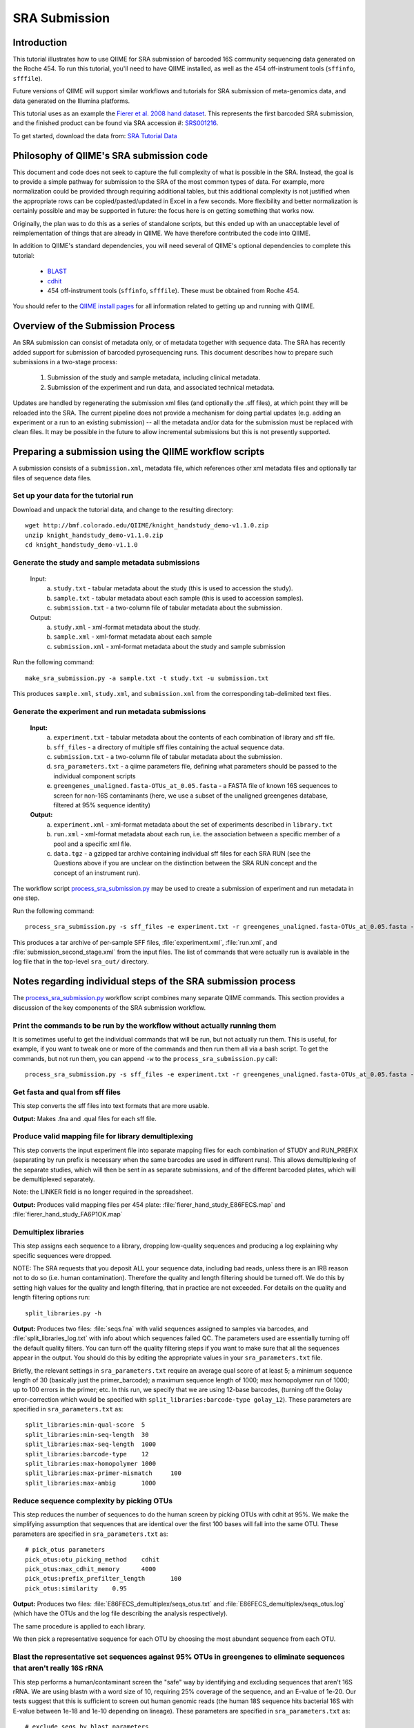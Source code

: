 .. _doc_sra_submission:

.. index:: SRA Submission

========================= 
SRA Submission 
=========================

Introduction 
------------

This tutorial illustrates how to use QIIME for SRA submission of barcoded 16S community sequencing data generated on the Roche 454. To run this tutorial, you'll need to have QIIME installed, as well as the 454 off-instrument tools (``sffinfo``, ``sfffile``).

Future versions of QIIME will support similar workflows and tutorials for SRA submission of meta-genomics data, and data generated on the Illumina platforms. 

This tutorial uses as an example the `Fierer et al. 2008 hand dataset <http://www.pnas.org/content/105/46/17994.long>`_. This represents the first barcoded SRA submission, and the finished product can be found via SRA accession #: `SRS001216 <http://www.ncbi.nlm.nih.gov/sites/entrez?db=sra&term=SRS001216>`_. 

To get started, download the data from: `SRA Tutorial Data <http://bmf.colorado.edu/QIIME/knight_handstudy_demo-v1.1.0.zip>`_

Philosophy of QIIME's SRA submission code
-----------------------------------------

This document and code does not seek to capture the full complexity of what is possible in the SRA. Instead, the goal is to provide a simple pathway for submission to the SRA of the most common types of data. For example, more normalization could be provided through requiring additional tables, but this additional complexity is not justified when the appropriate rows can be copied/pasted/updated in Excel in a few seconds. More flexibility and better normalization is certainly possible and may be supported in future: the focus here is on getting something that works now.

Originally, the plan was to do this as a series of standalone scripts, but this ended up with an unacceptable level of reimplementation of things that are already in QIIME. We have therefore contributed the code into QIIME.

In addition to QIIME's standard dependencies, you will need several of QIIME's optional dependencies to complete this tutorial:

	* `BLAST <http://blast.ncbi.nlm.nih.gov/Blast.cgi?CMD=Web&PAGE_TYPE=BlastDocs&DOC_TYPE=Download>`_ 
	* `cdhit <http://www.bioinformatics.org/cd-hit/>`_ 
	* 454 off-instrument tools (``sffinfo``, ``sfffile``). These must be obtained from Roche 454.

You should refer to the `QIIME install pages <../install/index.html>`_ for all information related to getting up and running with QIIME. 

Overview of the Submission Process 
----------------------------------

An SRA submission can consist of metadata only, or of metadata together with sequence data. The SRA has recently added support for submission of barcoded pyrosequencing runs. This document describes how to prepare such submissions in a two-stage process:

	1. Submission of the study and sample metadata, including clinical metadata. 
	2. Submission of the experiment and run data, and associated technical metadata.

Updates are handled by regenerating the submission xml files (and optionally the .sff files), at which point they will be reloaded into the SRA. The current pipeline does not provide a mechanism for doing partial updates (e.g. adding an experiment or a run to an existing submission) -- all the metadata and/or data for the submission must be replaced with clean files. It may be possible in the future to allow incremental submissions but this is not presently supported. 


Preparing a submission using the QIIME workflow scripts
-------------------------------------------------------

A submission consists of a ``submission.xml``, metadata file, which references other xml metadata files and optionally tar files of sequence data files.

Set up your data for the tutorial run
^^^^^^^^^^^^^^^^^^^^^^^^^^^^^^^^^^^^^

Download and unpack the tutorial data, and change to the resulting directory::

	wget http://bmf.colorado.edu/QIIME/knight_handstudy_demo-v1.1.0.zip
	unzip knight_handstudy_demo-v1.1.0.zip
	cd knight_handstudy_demo-v1.1.0

Generate the study and sample metadata submissions
^^^^^^^^^^^^^^^^^^^^^^^^^^^^^^^^^^^^^^^^^^^^^^^^^^
	Input: 
		a. ``study.txt`` - tabular metadata about the study (this is used to accession the study). 
		b. ``sample.txt`` - tabular metadata about each sample (this is used to accession samples). 
		c. ``submission.txt`` - a two-column file of tabular metadata about the submission.
	
	Output: 
		a. ``study.xml`` - xml-format metadata about the study. 
		b. ``sample.xml`` - xml-format metadata about each sample 
		c. ``submission.xml`` - xml-format metadata about the study and sample submission

Run the following command::

	make_sra_submission.py -a sample.txt -t study.txt -u submission.txt

This produces ``sample.xml``, ``study.xml``, and ``submission.xml`` from the corresponding tab-delimited text files. 

Generate the experiment and run metadata submissions
^^^^^^^^^^^^^^^^^^^^^^^^^^^^^^^^^^^^^^^^^^^^^^^^^^^^

	**Input:** 
		a. ``experiment.txt`` - tabular metadata about the contents of each combination of library and sff file. 
		b. ``sff_files`` - a directory of multiple sff files containing the actual sequence data. 
		c. ``submission.txt`` - a two-column file of tabular metadata about the submission.
		d. ``sra_parameters.txt`` - a qiime parameters file, defining what parameters should be passed to the individual component scripts
		e. ``greengenes_unaligned.fasta-OTUs_at_0.05.fasta`` - a FASTA file of known 16S sequences to screen for non-16S contaminants (here, we use a subset of the unaligned greengenes database, filtered at 95% sequence identity)  

	**Output:** 
		a. ``experiment.xml`` - xml-format metadata about the set of experiments described in ``library.txt`` 
		b. ``run.xml`` - xml-format metadata about each run, i.e. the association between a specific member of a pool and a specific xml file. 
		c. ``data.tgz`` - a gzipped tar archive containing individual sff files for each SRA RUN (see the Questions above if you are unclear on the distinction between the SRA RUN concept and the concept of an instrument run). 

The workflow script `process_sra_submission.py <../scripts/process_sra_submission.html>`_ may be used to create a submission of experiment and run metadata in one step.  

Run the following command::

	process_sra_submission.py -s sff_files -e experiment.txt -r greengenes_unaligned.fasta-OTUs_at_0.05.fasta -u submission_second_stage.txt -p sra_parameters.txt -o sra_out

This produces a tar archive of per-sample SFF files, :file:`experiment.xml`, :file:`run.xml`, and :file:`submission_second_stage.xml` from the input files. The list of commands that were actually run is available in the log file that in the top-level ``sra_out/`` directory.


Notes regarding individual steps of the SRA submission process
--------------------------------------------------------------

The `process_sra_submission.py <../scripts/process_sra_submission.html>`_ workflow script combines many separate QIIME commands. This section provides a discussion of the key components of the SRA submission workflow.

Print the commands to be run by the workflow without actually running them
^^^^^^^^^^^^^^^^^^^^^^^^^^^^^^^^^^^^^^^^^^^^^^^^^^^^^^^^^^^^^^^^^^^^^^^^^^^

It is sometimes useful to get the individual commands that will be run, but not actually run them. This is useful, for example, if you want to tweak one or more of the commands and then run them all via a bash script. To get the commands, but not run them, you can append ``-w`` to the ``process_sra_submission.py`` call::

	process_sra_submission.py -s sff_files -e experiment.txt -r greengenes_unaligned.fasta-OTUs_at_0.05.fasta -u submission.txt -p sra_parameters.txt -o sra_out -w

Get fasta and qual from sff files
^^^^^^^^^^^^^^^^^^^^^^^^^^^^^^^^^^^^^^^^^

This step converts the sff files into text formats that are more usable. 

**Output:** Makes .fna and .qual files for each sff file.

Produce valid mapping file for library demultiplexing
^^^^^^^^^^^^^^^^^^^^^^^^^^^^^^^^^^^^^^^^^^^^^^^^^^^^^^^^^^^^^

This step converts the input experiment file into separate mapping files for each combination of STUDY and RUN_PREFIX (separating by run prefix is necessary when the same barcodes are used in different runs). This allows demultiplexing of the separate studies, which will then be sent in as separate submissions, and of the different barcoded plates, which will be demultiplexed separately.

Note: the LINKER field is no longer required in the spreadsheet.

**Output:** Produces valid mapping files per 454 plate: :file:`fierer_hand_study_E86FECS.map` and :file:`fierer_hand_study_FA6P1OK.map`

Demultiplex libraries
^^^^^^^^^^^^^^^^^^^^^^^^^^^^^

This step assigns each sequence to a library, dropping low-quality sequences and producing a log explaining why specific sequences were dropped.

NOTE: The SRA requests that you deposit ALL your sequence data, including bad reads, unless there is an IRB reason not to do so (i.e. human contamination). Therefore the quality and length filtering should be turned off. We do this by setting high values for the quality and length filtering, that in practice are not exceeded. For details on the quality and length filtering options run::

	split_libraries.py -h

**Output:** Produces two files: :file:`seqs.fna` with valid sequences assigned to samples via barcodes, and :file:`split_libraries_log.txt` with info about which sequences failed QC. The parameters used are essentially turning off the default quality filters. You can turn off the quality filtering steps if you want to make sure that all the sequences appear in the output. You should do this by editing the appropriate values in your ``sra_parameters.txt`` file.

Briefly, the relevant settings in ``sra_parameters.txt`` require an average qual score of at least 5; a minimum sequence length of 30 (basically just the primer_barcode); a maximum sequence length of 1000; max homopolymer run of 1000; up to 100 errors in the primer; etc. In this run, we specify that we are using 12-base barcodes, (turning off the Golay error-correction which would be specified with ``split_libraries:barcode-type golay_12``). These parameters are specified in ``sra_parameters.txt`` as::

	split_libraries:min-qual-score	5
	split_libraries:min-seq-length	30
	split_libraries:max-seq-length	1000
	split_libraries:barcode-type	12
	split_libraries:max-homopolymer	1000
	split_libraries:max-primer-mismatch	100
	split_libraries:max-ambig	1000

Reduce sequence complexity by picking OTUs
^^^^^^^^^^^^^^^^^^^^^^^^^^^^^^^^^^^^^^^^^^

This step reduces the number of sequences to do the human screen by picking OTUs with cdhit at 95%. We make the simplifying assumption that sequences that are identical over the first 100 bases will fall into the same OTU. These parameters are specified in ``sra_parameters.txt`` as::

	# pick_otus parameters
	pick_otus:otu_picking_method	cdhit
	pick_otus:max_cdhit_memory	4000
	pick_otus:prefix_prefilter_length	100
	pick_otus:similarity	0.95

**Output:** Produces two files: :file:`E86FECS_demultiplex/seqs_otus.txt` and :file:`E86FECS_demultiplex/seqs_otus.log` (which have the OTUs and the log file describing the analysis respectively).

The same procedure is applied to each library.

We then pick a representative sequence for each OTU by choosing the most abundant sequence from each OTU.

Blast the representative set sequences against 95% OTUs in greengenes to eliminate sequences that aren't really 16S rRNA
^^^^^^^^^^^^^^^^^^^^^^^^^^^^^^^^^^^^^^^^^^^^^^^^^^^^^^^^^^^^^^^^^^^^^^^^^^^^^^^^^^^^^^^^^^^^^^^^^^^^^^^^^^^^^^^^^^^^^^^^^^^^^^^^

This step performs a human/contaminant screen the "safe" way by identifying and excluding sequences that aren't 16S rRNA. We are using blastn with a word size of 10, requiring 25% coverage of the sequence, and an E-value of 1e-20. Our tests suggest that this is sufficient to screen out human genomic reads (the human 18S sequence hits bacterial 16S with E-value between 1e-18 and 1e-10 depending on lineage). These parameters are specified in ``sra_parameters.txt`` as::

	# exclude_seqs_by_blast parameters
	exclude_seqs_by_blast:word_size	10
	exclude_seqs_by_blast:percent_aligned	0.25
	exclude_seqs_by_blast:e_value	1e-20

**Output:** This produces a bunch of log files and output; the file of screened seqs (i.e. that failed to hit a known 16S rRNA with even relaxed criteria).

The same procedure is applied to each library.

Make per-library files of "good" ids to pass to sfffile
^^^^^^^^^^^^^^^^^^^^^^^^^^^^^^^^^^^^^^^^^^^^^^^^^^^^^^^^^^^^^^^

This step maps the ids of the representative set back onto the ids of the OTUs they came from so that we can get all the members of the OTUs that had a representative that matched a known 16S rRNA.

**Output:** This makes a new directory called :file:`E86FECS_demultiplex/per_lib_idlists`, which contains a separate file with an id list for each library.

The same procedure is applied to each library.

Use sfffile to make per-library sff files
^^^^^^^^^^^^^^^^^^^^^^^^^^^^^^^^^^^^^^^^^^^^^^^^^

This step takes the good lists of ids from step 7 and extracts a separate sff file for each of those lists.

Use sfffile to quality-trim the barcodes, primers and linkers
^^^^^^^^^^^^^^^^^^^^^^^^^^^^^^^^^^^^^^^^^^^^^^^^^^^^^^^^^^^^^^^^^^^^^

The SRA requires that the user reset the left trim in the sff file to eliminate the technical reads (barcode, primer, linker if present). This means figuring out the length of the technical parts of the read, the length of the current read, writing out a text file with the per-id info, and running sfffile to reset the read lengths.

Optional post-processing: modifying the second-stage submission
^^^^^^^^^^^^^^^^^^^^^^^^^^^^^^^^^^^^^^^^^^^^^^^^^^^^^^^^^^^^^^^

The `make_sra_submission.py <../scripts/make_sra_submission.html>`_ script has the ability to include per-experiment attributes or links.  The attributes and links should be specified in separate, tab-delimited files. For example, a file named :file:`attributes.txt` can be created with the following contents:

::

  #EXPERIMENT_ALIAS	Attribute	Value
  fierer_hand_study_FA6P1OK	library strategy	targeted-locus
  fierer_hand_study_FA6P1OK	gene	16S rRNA V1-V2 region
  fierer_hand_study_E86FECS	library strategy	targeted-locus
  fierer_hand_study_E86FECS	gene	16S rRNA V1-V2 region

The following command will then add "gene" and "library strategy" attributes to both experiments in the resulting XML. (The experiment alias is specified in :file:`experiment.txt`, under the field 'EXPERIMENT_ALIAS'.) ::

  make_sra_submission.py -u submission_second_stage.txt -e experiment.txt -s per_run_sff --experiment_attribute_fp=attributes.txt

Links may be added to the experiments in a similar manner. After the `make_sra_submission.py <../scripts/make_sra_submission.html>`_ script has been run, the resulting XML files are ready to submit to the SRA.

Note: SRA prefers you give the individual files more meaningful names than the defaults, so suggest not just using generic names like experiment etc.

Questions about the Submission Process
--------------------------------------

	Q1. Can I submit multiplexed pyrosequnecing runs now?

	A1. Yes.

	Q2. Can I combine mock and clinical samples on the same 454 plate? (or, more generally, can I combine samples from different studies on the same 454 plate?)

	A2. Yes, but you must specify in the :file:`library.txt` input file which samples go with which study.

	Q3. Can I associate the same sample (and thus reads) with more than one study?

	A3. No.

	Q4. Can I combine samples that use different primers on the same run?

	A4. Yes, but you must specify in the :file:`library.txt` input file which primer was used for each "member" of the pooled library.

	Q5. Who will submit what?

	A5. At this stage, we expect the DACC to submit both the sample/study metadata and the experiment/library metadata and sequence data for the pilot. Later, the Centers will have the capacity to submit their own data. Centers will be credited with their data appropriately regardless of the mechanism by which the submission is actually performed. The submission will be a two-stage process: (1) the creation of study and sample records by the DACC, (2) the submission of sequence data and associated metadata by the DACC and/ or the Centers.

	Q6. Can I associate the same sample with more than one barcode and/or primer?

	A6. Yes, but you must specify a unique identifier for each "member" of the pool that associates the sample, primer and barcode.

	Q7. What is the distinction between a STUDY, an EXPERIMENT, and a RUN?

	A7. As SRA uses the terms, a STUDY is a collection of EXPERIMENTS. An EXPERIMENT is a LIBRARY (potentially a library of many samples that form a POOL, if multiplexing was used -- each MEMBER of a pool is associated with a sample, a primer, and a barcode) that was sequenced using one or more instrument runs. A RUN is the sequencing of a particular MEMBER of a pooled library on a particular instrument at a particular time. Thus, a single instrument run gives rise to many RUN entries in SRA.

	Q8. Is there an intermediate level between STUDY and EXPERIMENT?

	A8. Not for practical purposes. SRA will eventually allow a hierarchy of STUDY entries but this is not yet implemented.

	Q9. Do I really have to make a separate sff file for every MEMBER of every POOL for every instrument run?

	A9. Yes, and you also have to reset the quality trimming to correspond to the primer that was used for that particular member. The SRA will, in future, provide the demultiplexing service, but for now requires that the submissions be demultiplexed in advance. Fortunately, the accompanying scripts assist with this process.

	Q10. Is it OK for primers to be different lengths on the same 454 run?

	A10. Yes, but not within the same MEMBER of a library (i.e. if you have primers of different lengths, the different lengths are considered different MEMBER entries and should be marked as such in :file:`library.txt`).

	Q11. How should degenerate primers be handled?

	A11. All possible sequences that match the degenerate primer should be allowed using the EXPECTED_BASECALL_TABLE mechanism in :file:`experiment.xml` (see example).

Standard sra_parameters.txt file for barcoded 16S community sequencing on 454
-----------------------------------------------------------------------------

Currently our standard parameters files looks like the following. You can copy and paste this to a text file, and pass it with ``-p`` to ``process_sra_submission.py``.

::
	
	# split_libraries parameters
	split_libraries:min-qual-score	5
	split_libraries:min-seq-length	30
	split_libraries:max-seq-length	1000
	split_libraries:barcode-type	12
	split_libraries:max-homopolymer	1000
	split_libraries:max-primer-mismatch	100
	split_libraries:max-ambig	1000

	# pick_otus parameters
	pick_otus:otu_picking_method	cdhit
	pick_otus:max_cdhit_memory	4000
	pick_otus:prefix_prefilter_length	100
	pick_otus:similarity	0.95

	# exclude_seqs_by_blast parameters
	exclude_seqs_by_blast:word_size	10
	exclude_seqs_by_blast:percent_aligned	0.25
	exclude_seqs_by_blast:e_value	1e-20